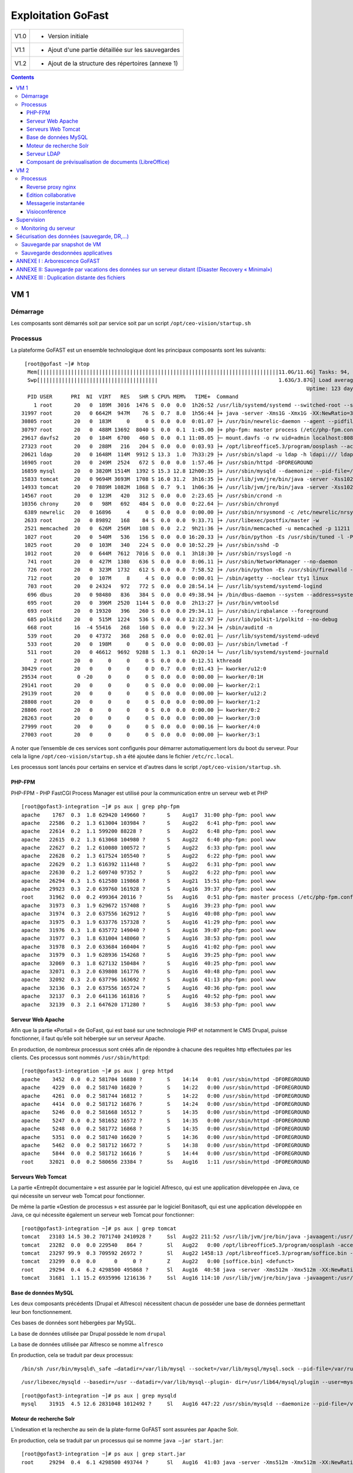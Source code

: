 Exploitation GoFast
*******************


+--------+------------------------------------------------------+
| V1.0   | - Version initiale                                   |
+--------+------------------------------------------------------+
| V1.1   | - Ajout d'une partie détaillée sur les sauvegardes   |
+--------+------------------------------------------------------+
| V1.2   | - Ajout de la structure des répertoires (annexe 1)   |
+--------+------------------------------------------------------+


.. contents::

VM 1
====

Démarrage
---------

Les composants sont démarrés soit par service soit par un script ``/opt/ceo-vision/startup.sh``


Processus
---------

La plateforme GoFAST est un ensemble technologique dont les principaux
composants sont les suivants: ::

   [root@gofast ~]# htop
    Mem[|||||||||||||||||||||||||||||||||||||||||||||||||||||||||||||||||||||||||||||11.0G/11.6G] Tasks: 94, 386 thr, 100 kthr; 1 running
    Swp[||||||||||||||||||||||||||||||||||||||                                       1.63G/3.87G] Load average: 1.29 0.94 0.55
                                                                                              Uptime: 123 days(!), 01:52:21
    PID USER      PRI  NI  VIRT   RES   SHR S CPU% MEM%   TIME+  Command
      1 root       20   0  189M  3016  1476 S  0.0  0.0  1h26:52 /usr/lib/systemd/systemd --switched-root --system --deserialize 21
  31997 root       20   0 6642M  947M    76 S  0.7  8.0  1h56:44 ├+ java -server -Xms1G -Xmx1G -XX:NewRatio=3 -XX:SurvivorRatio=4 -XX:TargetSurvivorRatio=90 -XX:MaxTenuringThreshold=8 -XX:+Us
  30805 root       20   0  183M     0     0 S  0.0  0.0  0:01.07 ├+ /usr/bin/newrelic-daemon --agent --pidfile /var/run/newrelic-daemon.pid --logfile /var/log/newrelic/newrelic-daemon.log --p
  30797 root       20   0  488M 13692  8040 S  0.0  0.1  1:45.00 ├+ php-fpm: master process (/etc/php-fpm.conf)
  29617 davfs2     20   0  184M  6700   460 S  0.0  0.1 11:08.05 ├─ mount.davfs -o rw uid=admin localhost:8080/alfresco/webdav /mnt/alfresco_webdav/
  27323 root       20   0  288M   216   204 S  0.0  0.0  0:03.93 ├+ /opt/libreoffice5.3/program/oosplash --accept=socket,host=127.0.0.1,port=8100;urp;StarOffice.ServiceManager -env:UserInstal
  20621 ldap       20   0 1648M  114M  9912 S 13.3  1.0  7h33:29 ├+ /usr/sbin/slapd -u ldap -h ldapi:/// ldaps:/// ldap:///
  16905 root       20   0  249M  2524   672 S  0.0  0.0  1:57.46 ├+ /usr/sbin/httpd -DFOREGROUND
  16859 mysql      20   0 3820M 1514M  1392 S 15.3 12.8 12h00:35 ├+ /usr/sbin/mysqld --daemonize --pid-file=/var/run/mysqld/mysqld.pid
  15833 tomcat     20   0 9694M 3693M  1708 S 16.0 31.2  3h16:35 ├+ /usr/lib/jvm/jre/bin/java -server -Xss1024K -Xms2G -Xmx4G -XX:MaxPermSize=512M -XX:NewSize=1G -XX:-DisableExplicitGC -XX:+U
  14933 tomcat     20   0 7889M 1082M  1868 S  0.7  9.1  1h06:36 ├+ /usr/lib/jvm/jre/bin/java -server -Xss1024K -Xms1G -Xmx3G -XX:MaxPermSize=512M -XX:NewSize=512m -XX:+UseConcMarkSweepGC -XX
  14567 root       20   0  123M   420   312 S  0.0  0.0  2:23.65 ├+ /usr/sbin/crond -n
  10356 chrony     20   0   98M   692   484 S  0.0  0.0  0:22.64 ├─ /usr/sbin/chronyd
   6389 newrelic   20   0 16896     4     0 S  0.0  0.0  0:00.00 ├+ /usr/sbin/nrsysmond -c /etc/newrelic/nrsysmond.cfg -p /var/run/newrelic/nrsysmond.pid
   2633 root       20   0 89892   168    84 S  0.0  0.0  9:33.71 ├+ /usr/libexec/postfix/master -w
   2521 memcached  20   0  626M  256M   108 S  0.0  2.2  9h21:36 ├+ /usr/bin/memcached -u memcached -p 11211 -m 512 -c 1024
   1027 root       20   0  540M   536   156 S  0.0  0.0 16:20.33 ├+ /usr/bin/python -Es /usr/sbin/tuned -l -P
   1025 root       20   0  103M   340   224 S  0.0  0.0 10:52.29 ├+ /usr/sbin/sshd -D
   1012 root       20   0  644M  7612  7016 S  0.0  0.1  3h18:30 ├+ /usr/sbin/rsyslogd -n
    741 root       20   0  427M  1380   636 S  0.0  0.0  8:06.11 ├+ /usr/sbin/NetworkManager --no-daemon
    726 root       20   0  323M  1732   612 S  0.0  0.0  7:58.52 ├+ /usr/bin/python -Es /usr/sbin/firewalld --nofork --nopid
    712 root       20   0  107M     8     4 S  0.0  0.0  0:00.01 ├─ /sbin/agetty --noclear tty1 linux
    703 root       20   0 24324   972   772 S  0.0  0.0 28:54.14 ├─ /usr/lib/systemd/systemd-logind
    696 dbus       20   0 98480   836   384 S  0.0  0.0 49:38.94 ├+ /bin/dbus-daemon --system --address=systemd: --nofork --nopidfile --systemd-activation
    695 root       20   0  396M  2520  1144 S  0.0  0.0  2h13:27 ├+ /usr/bin/vmtoolsd
    693 root       20   0 19320   396   260 S  0.0  0.0 29:34.11 ├─ /usr/sbin/irqbalance --foreground
    685 polkitd    20   0  515M  1224   536 S  0.0  0.0 12:32.97 ├+ /usr/lib/polkit-1/polkitd --no-debug
    668 root       16  -4 55416   268   160 S  0.0  0.0  9:22.34 ├+ /sbin/auditd -n
    539 root       20   0 47372   368   268 S  0.0  0.0  0:02.01 ├─ /usr/lib/systemd/systemd-udevd
    533 root       20   0  198M     0     0 S  0.0  0.0  0:00.03 ├─ /usr/sbin/lvmetad -f
    511 root       20   0 46612  9692  9288 S  1.3  0.1  6h20:14 └─ /usr/lib/systemd/systemd-journald
      2 root       20   0     0     0     0 S  0.0  0.0  0:12.51 kthreadd
  30429 root       20   0     0     0     0 D  0.7  0.0  0:01.43 ├─ kworker/u12:0
  29534 root        0 -20     0     0     0 S  0.0  0.0  0:00.00 ├─ kworker/0:1H
  29141 root       20   0     0     0     0 S  0.0  0.0  0:00.00 ├─ kworker/2:1
  29139 root       20   0     0     0     0 S  0.0  0.0  0:00.00 ├─ kworker/u12:2
  28808 root       20   0     0     0     0 S  0.0  0.0  0:00.00 ├─ kworker/1:2
  28806 root       20   0     0     0     0 S  0.0  0.0  0:00.00 ├─ kworker/0:2
  28263 root       20   0     0     0     0 S  0.0  0.0  0:00.00 ├─ kworker/3:0
  27999 root       20   0     0     0     0 S  0.0  0.0  0:00.16 ├─ kworker/4:0
  27003 root       20   0     0     0     0 S  0.0  0.0  0:00.00 ├─ kworker/3:1


A noter que l’ensemble de ces services sont configurés pour démarrer
automatiquement lors du boot du serveur. Pour cela la ligne ``/opt/ceo-vision/startup.sh``
a été ajoutée dans le fichier ``/etc/rc.local``.

Les processus sont lancés pour certains en service et d'autres dans le script ``/opt/ceo-vision/startup.sh``.

PHP-FPM
^^^^^^^
PHP-FPM - PHP FastCGI Process Manager est utilisé pour la communication entre un serveur web et PHP ::

   [root@gofast3-integration ~]# ps aux | grep php-fpm
   apache    1767  0.3  1.8 629420 149660 ?       S    Aug17  31:00 php-fpm: pool www
   apache   22586  0.2  1.3 613004 103984 ?       S    Aug22   6:41 php-fpm: pool www
   apache   22614  0.2  1.1 599200 88228 ?        S    Aug22   6:48 php-fpm: pool www
   apache   22615  0.2  1.3 613068 104980 ?       S    Aug22   6:40 php-fpm: pool www
   apache   22627  0.2  1.2 610080 100572 ?       S    Aug22   6:33 php-fpm: pool www
   apache   22628  0.2  1.3 617524 105540 ?       S    Aug22   6:22 php-fpm: pool www
   apache   22629  0.2  1.3 616392 111448 ?       S    Aug22   6:31 php-fpm: pool www
   apache   22630  0.2  1.2 609740 97352 ?        S    Aug22   6:22 php-fpm: pool www
   apache   26294  0.3  1.5 612580 119868 ?       S    Aug21  15:51 php-fpm: pool www
   apache   29923  0.3  2.0 639760 161928 ?       S    Aug16  39:37 php-fpm: pool www
   root     31962  0.0  0.2 499364 20116 ?        Ss   Aug16   0:51 php-fpm: master process (/etc/php-fpm.conf)
   apache   31973  0.3  1.9 629672 157408 ?       S    Aug16  39:23 php-fpm: pool www
   apache   31974  0.3  2.0 637556 162912 ?       S    Aug16  40:08 php-fpm: pool www
   apache   31975  0.3  1.9 633776 157328 ?       S    Aug16  41:29 php-fpm: pool www
   apache   31976  0.3  1.8 635772 149040 ?       S    Aug16  39:07 php-fpm: pool www
   apache   31977  0.3  1.8 631004 148060 ?       S    Aug16  38:53 php-fpm: pool www
   apache   31978  0.3  2.0 633684 160404 ?       S    Aug16  41:02 php-fpm: pool www
   apache   31979  0.3  1.9 628936 154268 ?       S    Aug16  39:25 php-fpm: pool www
   apache   32069  0.3  1.8 627132 150484 ?       S    Aug16  40:25 php-fpm: pool www
   apache   32071  0.3  2.0 639808 161776 ?       S    Aug16  40:48 php-fpm: pool www
   apache   32092  0.3  2.0 637796 163692 ?       S    Aug16  41:13 php-fpm: pool www
   apache   32136  0.3  2.0 637556 165724 ?       S    Aug16  40:36 php-fpm: pool www
   apache   32137  0.3  2.0 641136 161816 ?       S    Aug16  40:52 php-fpm: pool www
   apache   32139  0.3  2.1 647620 171280 ?       S    Aug16  38:53 php-fpm: pool www



Serveur Web Apache
^^^^^^^^^^^^^^^^^^

Afin que la partie «Portail » de GoFast, qui est basé sur une technologie
PHP et notamment le CMS Drupal, puisse fonctionner, il faut qu’elle soit
hébergée sur un serveur Apache.

En production, de nombreux processus sont créés afin de répondre à
chacune des requêtes http effectuées par les clients. Ces processus sont
nommés ``/usr/sbin/httpd``::

   [root@gofast3-integration ~]# ps aux | grep httpd
   apache    3452  0.0  0.2 581704 16880 ?        S    14:14   0:01 /usr/sbin/httpd -DFOREGROUND
   apache    4229  0.0  0.2 581740 16820 ?        S    14:22   0:00 /usr/sbin/httpd -DFOREGROUND
   apache    4261  0.0  0.2 581744 16812 ?        S    14:22   0:00 /usr/sbin/httpd -DFOREGROUND
   apache    4414  0.0  0.2 581712 16876 ?        S    14:24   0:00 /usr/sbin/httpd -DFOREGROUND
   apache    5246  0.0  0.2 581668 16512 ?        S    14:35   0:00 /usr/sbin/httpd -DFOREGROUND
   apache    5247  0.0  0.2 581652 16572 ?        S    14:35   0:00 /usr/sbin/httpd -DFOREGROUND
   apache    5248  0.0  0.2 581772 16868 ?        S    14:35   0:00 /usr/sbin/httpd -DFOREGROUND
   apache    5351  0.0  0.2 581740 16620 ?        S    14:36   0:00 /usr/sbin/httpd -DFOREGROUND
   apache    5462  0.0  0.2 581712 16672 ?        S    14:38   0:00 /usr/sbin/httpd -DFOREGROUND
   apache    5844  0.0  0.2 581712 16616 ?        S    14:44   0:00 /usr/sbin/httpd -DFOREGROUND
   root     32021  0.0  0.2 580656 23384 ?        Ss   Aug16   1:11 /usr/sbin/httpd -DFOREGROUND



Serveurs Web Tomcat
^^^^^^^^^^^^^^^^^^

La partie «Entrepôt documentaire » est assurée par le logiciel Alfresco,
qui est une application développée en Java, ce qui nécessite un serveur
web Tomcat pour fonctionner.

De même la partie «Gestion de processus » est assurée par le logiciel
Bonitasoft, qui est une application développée en Java, ce qui nécessite
également un serveur web Tomcat pour fonctionner::

   [root@gofast3-integration ~]# ps aux | grep tomcat
   tomcat   23103 14.5 30.2 7071740 2410928 ?     Ssl  Aug22 211:52 /usr/lib/jvm/jre/bin/java -javaagent:/usr/share/tomcat/newrelic/newrelic.jar -server -Xss1024K -Xms1G -Xmx3G -XX:MaxPermSize=512M -XX:NewSize=1G -XX:-DisableExplicitGC -XX:+UseConcMarkSweepGC -XX:+CMSIncrementalMode -XX:CMSInitiatingOccupancyFraction=80 -XX:ParallelGCThreads=4 -XX:+UseParNewGC -Djavax.net.ssl.keyStore=/etc/pki/keystore -Djavax.net.ssl.keyStorePassword=a4030ma -classpath /usr/share/tomcat/bin/bootstrap.jar:/usr/share/tomcat/bin/tomcat-juli.jar:/usr/share/java/commons-daemon.jar -Dcatalina.base=/var/lib/tomcats/alfresco -Dcatalina.home=/usr/share/tomcat -Djava.endorsed.dirs= -Djava.io.tmpdir=/var/cache/tomcat/temp -Djava.util.logging.config.file=/var/lib/tomcats/alfresco/conf/logging.properties -Djava.util.logging.manager=org.apache.juli.ClassLoaderLogManager org.apache.catalina.startup.Bootstrap start
   tomcat   23282  0.0  0.0 229540   864 ?        Sl   Aug22   0:00 /opt/libreoffice5.3/program/oosplash -accept=socket,host=127.0.0.1,port=8100;urp;StarOffice.ServiceManager -env:UserInstallation=file:///var/alfresco/alf_data/oouser -headless -nocrashreport -nofirststartwizard -nologo -norestore
   tomcat   23297 99.9  0.3 709592 26972 ?        Sl   Aug22 1458:13 /opt/libreoffice5.3/program/soffice.bin -env:UserInstallation=file:///var/alfresco/alf_data/oouser -accept=socket,host=127.0.0.1,port=8100;urp;StarOffice.ServiceManager -headless -nocrashreport -nofirststartwizard -nologo -norestore
   tomcat   23299  0.0  0.0      0     0 ?        Z    Aug22   0:00 [soffice.bin] <defunct>
   root     29294  0.4  6.2 4298500 495868 ?      Sl   Aug16  40:58 java -server -Xms512m -Xmx512m -XX:NewRatio=3 -XX:SurvivorRatio=4 -XX:TargetSurvivorRatio=90 -XX:MaxTenuringThreshold=8 -XX:+UseConcMarkSweepGC -XX:+UseParNewGC -XX:ConcGCThreads=4 -XX:ParallelGCThreads=4 -XX:+CMSScavengeBeforeRemark -XX:PretenureSizeThreshold=64m -XX:+UseCMSInitiatingOccupancyOnly -XX:CMSInitiatingOccupancyFraction=50 -XX:CMSMaxAbortablePrecleanTime=6000 -XX:+CMSParallelRemarkEnabled -XX:+ParallelRefProcEnabled -verbose:gc -XX:+PrintHeapAtGC -XX:+PrintGCDetails -XX:+PrintGCDateStamps -XX:+PrintGCTimeStamps -XX:+PrintTenuringDistribution -XX:+PrintGCApplicationStoppedTime -Xloggc:/opt/solr/server/logs/solr_gc.log -Djetty.port=8983 -DSTOP.PORT=7983 -DSTOP.KEY=solrrocks -Duser.timezone=UTC -Djetty.home=/opt/solr/server -Dsolr.solr.home=/opt/solr/server/solr -Dsolr.install.dir=/opt/solr -Xss256k -javaagent:/usr/share/tomcat/newrelic/newrelic.jar -jar start.jar -XX:OnOutOfMemoryError=/opt/solr/bin/oom_solr.sh 8983 /opt/solr/server/logs --module=http
   tomcat   31681  1.1 15.2 6935996 1216136 ?     Ssl  Aug16 114:10 /usr/lib/jvm/jre/bin/java -javaagent:/usr/share/tomcat/newrelic/newrelic.jar -server -Xss1024K -Xms1G -Xmx3G -XX:MaxPermSize=512M -XX:NewSize=512m -XX:+UseConcMarkSweepGC -XX:+CMSIncrementalMode -XX:CMSInitiatingOccupancyFraction=80 -Dbonita.home=/var/bonita -Dsysprop.bonita.db.vendor=mysql -Dbtm.root=/var/lib/tomcats/bonita/ -Dbitronix.tm.configuration=/var/lib/tomcats/bonita/conf/bitronix-config.properties -classpath /usr/share/tomcat/bin/bootstrap.jar:/usr/share/tomcat/bin/tomcat-juli.jar:/usr/share/java/commons-daemon.jar -Dcatalina.base=/var/lib/tomcats/bonita -Dcatalina.home=/usr/share/tomcat -Djava.endorsed.dirs= -Djava.io.tmpdir=/var/cache/tomcat/temp -Djava.util.logging.config.file=/var/lib/tomcats/bonita/conf/logging.properties -Djava.util.logging.manager=org.apache.juli.ClassLoaderLogManager org.apache.catalina.startup.Bootstrap start


Base de données MySQL
^^^^^^^^^^^^^^^^^^^^^

Les deux composants précédents (Drupal et Alfresco) nécessitent chacun de
posséder une base de données permettant leur bon fonctionnement.

Ces bases de données sont hébergées par MySQL.

La base de données utilisée par Drupal possède le nom ``drupal``

La base de données utilisée par Alfresco se nomme ``alfresco``

En production, cela se traduit par deux processus: ::


/bin/sh /usr/bin/mysqld\_safe –datadir=/var/lib/mysql --socket=/var/lib/mysql/mysql.sock --pid-file=/var/run/mysqld/mysqld.pid --basedir=/usr --user=mysql 

::

   /usr/libexec/mysqld --basedir=/usr --datadir=/var/lib/mysql--plugin- dir=/usr/lib64/mysql/plugin --user=mysql --log-error=/va/log/mysqld.log pid-file=/var/run/mysqld/mysqld.pid --socket=/var/lib/mysql/mysql.sock 

::

   [root@gofast3-integration ~]# ps aux | grep mysqld
   mysql    31915  4.5 12.6 2831048 1012492 ?     Sl   Aug16 447:22 /usr/sbin/mysqld --daemonize --pid-file=/var/run/mysqld/mysqld.pid

Moteur de recherche Solr
^^^^^^^^^^^^^^^^^^^^^^^^

L’indexation et la recherche au sein de la plate-forme GoFAST sont
assurées par Apache Solr.

En production, cela se traduit par un processus qui se nomme ``java –jar
start.jar``::

   [root@gofast3-integration ~]# ps aux | grep start.jar
   root     29294  0.4  6.1 4298500 493744 ?      Sl   Aug16  41:03 java -server -Xms512m -Xmx512m -XX:NewRatio=3 -XX:SurvivorRatio=4 -XX:TargetSurvivorRatio=90 -XX:MaxTenuringThreshold=8 -XX:+UseConcMarkSweepGC -XX:+UseParNewGC -XX:ConcGCThreads=4 -XX:ParallelGCThreads=4 -XX:+CMSScavengeBeforeRemark -XX:PretenureSizeThreshold=64m -XX:+UseCMSInitiatingOccupancyOnly -XX:CMSInitiatingOccupancyFraction=50 -XX:CMSMaxAbortablePrecleanTime=6000 -XX:+CMSParallelRemarkEnabled -XX:+ParallelRefProcEnabled -verbose:gc -XX:+PrintHeapAtGC -XX:+PrintGCDetails -XX:+PrintGCDateStamps -XX:+PrintGCTimeStamps -XX:+PrintTenuringDistribution -XX:+PrintGCApplicationStoppedTime -Xloggc:/opt/solr/server/logs/solr_gc.log -Djetty.port=8983 -DSTOP.PORT=7983 -DSTOP.KEY=solrrocks -Duser.timezone=UTC -Djetty.home=/opt/solr/server -Dsolr.solr.home=/opt/solr/server/solr -Dsolr.install.dir=/opt/solr -Xss256k -javaagent:/usr/share/tomcat/newrelic/newrelic.jar -jar start.jar -XX:OnOutOfMemoryError=/opt/solr/bin/oom_solr.sh 8983 /opt/solr/server/logs --module=http


Serveur LDAP
^^^^^^^^^^^^^^^^^^

Les différents Utilisateurs et Espaces collaboratifs de la plate-forme
GoFAST sont stockés au sein d’un annuaire LDAP, utilisé par
les différents composants de la plate-forme.

En production, cela se traduit par un processus ``/usr/sbin/slapd``::

   [root@gofast3-integration ~]# ps aux | grep slapd
   ldap     30084  0.2  1.1 1235156 95212 ?       Ssl  Aug07  50:37 /usr/sbin/slapd -u ldap -h ldapi:/// ldaps:/// ldap:///



Composant de prévisualisation de documents (LibreOffice)
^^^^^^^^^^^^^^^^^^^^^^^^^^^^^^^^^^^^^^^^^^^^^^^^^^^^^^^^

Tous les documents (compatibles) stockés dans la plate-forme GoFAST
possèdent une prévisualisation au format PDF.

Cette transformation est assurée par le logiciel LibreOffice.

En production cela se traduit par un processus nommé
``/opt/libreoffice4.1/program/soffice.bin``::

   [root@gofast3-integration ~]# ps aux | grep libreoffice
   root     23081  0.0  0.0 295076   856 ?        Sl   Aug22   0:00 /opt/libreoffice5.3/program/oosplash --accept=socket,host=127.0.0.1,port=8100;urp;StarOffice.ServiceManager -env:UserInstallation=file:///var/alfresco/alf_data/oouser --headless --nocrashreport --nofirststartwizard --nologo --norestore
   root     23102  2.7  2.0 1598084 162032 ?      Sl   Aug22  42:07 /opt/libreoffice5.3/program/soffice.bin -env:UserInstallation=file:///var/alfresco/alf_data/oouser --accept=socket,host=127.0.0.1,port=8100;urp;StarOffice.ServiceManager --headless --nocrashreport --nofirststartwizard --nologo --norestore
   tomcat   23282  0.0  0.0 229540   864 ?        Sl   Aug22   0:00 /opt/libreoffice5.3/program/oosplash -accept=socket,host=127.0.0.1,port=8100;urp;StarOffice.ServiceManager -env:UserInstallation=file:///var/alfresco/alf_data/oouser -headless -nocrashreport -nofirststartwizard -nologo -norestore
   tomcat   23297 99.9  0.3 709592 26972 ?        Sl   Aug22 1508:19 /opt/libreoffice5.3/program/soffice.bin -env:UserInstallation=file:///var/alfresco/alf_data/oouser -accept=socket,host=127.0.0.1,port=8100;urp;StarOffice.ServiceManager -headless -nocrashreport -nofirststartwizard -nologo -norestore


VM 2
====


Processus
---------

L'ensemble de tous les processus qui tournent sur la GoFAST-Comm est ci-dessous: ::

   [centos@gofast-comm-ceov-prod ~]$ ps aux | cat
   USER       PID %CPU %MEM    VSZ   RSS TTY      STAT START   TIME COMMAND
   root         1  0.0  0.0 123032  3572 ?        Ss   Aug16   0:17 /usr/lib/systemd/systemd --switched-root --system --deserialize 21
   root       337  0.0  0.3  61804 25936 ?        Ss   Aug16   0:19 /usr/lib/systemd/systemd-journald
   postfix    353  0.0  0.0  89260  3948 ?        S    14:58   0:00 cleanup -z -t unix -u
   postfix    357  0.0  0.0  89216  4512 ?        S    14:58   0:00 local -t unix
   root       366  0.0  0.0  43132  1832 ?        Ss   Aug16   0:00 /usr/lib/systemd/systemd-udevd
   root       373  0.0  0.0 114560  1752 ?        S<sl Aug16   0:08 /sbin/auditd -n
   root       406  0.0  0.0  24200  1696 ?        Ss   Aug16   0:05 /usr/lib/systemd/systemd-logind
   dbus       407  0.0  0.0  24536  1808 ?        Ss   Aug16   0:09 /bin/dbus-daemon --system --address=systemd: --nofork --nopidfile --systemd-activation
   postfix    408  0.0  0.0  89116  3912 ?        S    14:59   0:00 trivial-rewrite -n rewrite -t unix -u
   root       432  0.0  0.3 327140 26688 ?        Ssl  Aug16   0:16 /usr/bin/python -Es /usr/sbin/firewalld --nofork --nopid
   root       433  0.0  0.1 332300 12884 ?        Ssl  Aug16   0:06 /usr/sbin/rsyslogd -n
   root       435  0.0  0.0  19180  1204 ?        Ss   Aug16   0:24 /usr/sbin/irqbalance --foreground
   root       446  0.0  0.0 110036   840 tty1     Ss+  Aug16   0:00 /sbin/agetty --noclear tty1 linux
   root       488  0.0  0.1 433520 10392 ?        Ssl  Aug16   0:03 /usr/sbin/NetworkManager --no-daemon
   polkitd    586  0.0  0.2 528256 13836 ?        Ssl  Aug16   0:03 /usr/lib/polkit-1/polkitd --no-debug
   root       640  0.0  0.2 110592 15820 ?        S    Aug16   0:00 /sbin/dhclient -d -q -sf /usr/libexec/nm-dhcp-helper -pf /var/run/dhclient-eth0.pid -lf /var/lib/NetworkManager/dhclient-5fb06bd0-0bb0-7ffb-45f1-d6edd65f3e03-eth0.lease -cf /var/lib/NetworkManager/dhclient-eth0.conf eth0
   root       855  0.0  0.0  80424  3568 ?        Ss   Aug16   0:07 /usr/sbin/sshd -D
   root       857  0.0  0.2 553212 18348 ?        Ssl  Aug16   1:45 /usr/bin/python -Es /usr/sbin/tuned -l -P
   postgres  1407  0.0  0.1 232292  9344 ?        S    Aug16   0:19 /usr/bin/postgres -D /var/lib/pgsql/data -p 5432
   centos    1649  0.0  0.0 151040  1820 pts/0    R+   15:23   0:00 ps aux
   centos    1650  0.0  0.0 107916   360 pts/0    S+   15:23   0:00 cat
   root      2037  0.0  0.0  89008  2140 ?        Ss   Aug16   0:03 /usr/libexec/postfix/master -w
   postfix   2039  0.0  0.0  89288  4116 ?        S    Aug16   0:01 qmgr -l -t unix -u
   postgres  2065  0.0  0.0 192036  1556 ?        Ss   Aug16   0:00 postgres: logger process
   postgres  2075  0.0  0.0 232392  2584 ?        Ss   Aug16   0:00 postgres: checkpointer process
   postgres  2076  0.0  0.0 232292  1956 ?        Ss   Aug16   0:06 postgres: writer process
   postgres  2077  0.0  0.0 232292  1688 ?        Ss   Aug16   0:06 postgres: wal writer process
   postgres  2078  0.0  0.0 233108  2920 ?        Ss   Aug16   0:15 postgres: autovacuum launcher process
   postgres  2079  0.0  0.0 192168  1724 ?        Ss   Aug16   0:18 postgres: stats collector process
   redis     5425  0.0  0.0 142900  5956 ?        Ssl  Aug17   9:55 /usr/bin/redis-server 127.0.0.1:6379
   rabbitmq  5445  0.1  0.7 1129872 48388 ?       Ssl  Aug17  18:42 /usr/lib64/erlang/erts-5.10.4/bin/beam.smp -W w -K true -A30 -P 1048576 -- -root /usr/lib64/erlang -progname erl -- -home /var/lib/rabbitmq -- -pa /usr/lib/rabbitmq/lib/rabbitmq_server-3.3.5/sbin/../ebin -noshell -noinput -s rabbit boot -sname rabbit@gofast-comm-ceov-prod -boot start_sasl -config /etc/rabbitmq/rabbitmq -kernel inet_default_connect_options [{nodelay,true}] -sasl errlog_type error -sasl sasl_error_logger false -rabbit error_logger {file,"/var/log/rabbitmq/rabbit@gofast-comm-ceov-prod.log"} -rabbit sasl_error_logger {file,"/var/log/rabbitmq/rabbit@gofast-comm-ceov-prod-sasl.log"} -rabbit enabled_plugins_file "/etc/rabbitmq/enabled_plugins" -rabbit plugins_dir "/usr/lib/rabbitmq/lib/rabbitmq_server-3.3.5/sbin/../plugins" -rabbit plugins_expand_dir "/var/lib/rabbitmq/mnesia/rabbit@gofast-comm-ceov-prod-plugins-expand" -os_mon start_cpu_sup false -os_mon start_disksup false -os_mon start_memsup false -mnesia dir "/var/lib/rabbitmq/mnesia/rabbit@gofast-comm-ceov-prod" -kernel inet_dist_listen_min 25672 -kernel inet_dist_listen_max 25672
   rabbitmq  5460  0.0  0.0  33052   780 ?        S    Aug17   0:06 /usr/lib64/erlang/erts-5.10.4/bin/epmd -daemon
   rabbitmq  5525  0.0  0.0  33016   724 ?        Ss   Aug17   0:00 inet_gethost 4
   rabbitmq  5526  0.0  0.0  35140   884 ?        S    Aug17   0:00 inet_gethost 4
   root      5547  0.0  0.1 220832 12040 ?        Ss   Aug17   3:12 /usr/bin/python /usr/bin/supervisord -c /etc/supervisord.conf
   ejabberd  5590  0.1  1.0 1062796 71112 ?       Sl   Aug17  11:46 /opt/ejabberd-16.12/bin/beam.smp -K true -P 250000 -- -root /opt/ejabberd-16.12 -progname /opt/ejabberd-16.12/bin/erl -- -home /home/ejabberd -- -sname ejabberd@localhost -noshell -noinput -noshell -noinput -mnesia dir "/opt/ejabberd-16.12/database/ejabberd@localhost" -ejabberd log_rate_limit 100 log_rotate_size 10485760 log_rotate_count 1 log_rotate_date "" -s ejabberd -smp enable start
   root      5594  0.1  2.7 5885804 187380 ?      Sl   Aug17  14:57 java -Xmx3072m -XX:+HeapDumpOnOutOfMemoryError -XX:HeapDumpPath=/tmp -Djava.library.path=/usr/share/jitsi-videobridge/lib/native/linux-64 -cp /usr/share/jitsi-videobridge/jitsi-videobridge.jar:/usr/share/jitsi-videobridge/lib/agafua-syslog-0.4.jar:/usr/share/jitsi-videobridge/lib/async-http-client-1.9.31.jar:/usr/share/jitsi-videobridge/lib/bccontrib-1.0.jar:/usr/share/jitsi-videobridge/lib/bcpkix-jdk15on-1.54.jar:/usr/share/jitsi-videobridge/lib/bcprov-jdk15on-1.54.jar:/usr/share/jitsi-videobridge/lib/callstats-java-sdk-4.1.1.jar:/usr/share/jitsi-videobridge/lib/commons-codec-1.6.jar:/usr/share/jitsi-videobridge/lib/commons-lang-2.4.jar:/usr/share/jitsi-videobridge/lib/commons-lang3-3.1.jar:/usr/share/jitsi-videobridge/lib/commons-logging-1.2.jar:/usr/share/jitsi-videobridge/lib/concurrentlinkedhashmap-lru-1.0_jdk5.jar:/usr/share/jitsi-videobridge/lib/core-2.0.0.jar:/usr/share/jitsi-videobridge/lib/dnsjava-2.1.7.jar:/usr/share/jitsi-videobridge/lib/dom4j-1.6.1.jar:/usr/share/jitsi-videobridge/lib/fmj-1.0-20161207.221530-23.jar:/usr/share/jitsi-videobridge/lib/gson-2.3.1.jar:/usr/share/jitsi-videobridge/lib/guava-15.0.jar:/usr/share/jitsi-videobridge/lib/httpasyncclient-4.1.jar:/usr/share/jitsi-videobridge/lib/httpclient-4.4.jar:/usr/share/jitsi-videobridge/lib/httpcore-4.4.jar:/usr/share/jitsi-videobridge/lib/httpcore-nio-4.4.1.jar:/usr/share/jitsi-videobridge/lib/ice4j-2.0-20161221.230043-4.jar:/usr/share/jitsi-videobridge/lib/jain-sip-ri-ossonly-1.2.98c7f8c-jitsi-oss1.jar:/usr/share/jitsi-videobridge/lib/java-sdp-nist-bridge-1.1.jar:/usr/share/jitsi-videobridge/lib/javax.servlet-api-3.1.0.jar:/usr/share/jitsi-videobridge/lib/jcip-annotations-1.0.jar:/usr/share/jitsi-videobridge/lib/jetty-client-9.2.10.v20150310.jar:/usr/share/jitsi-videobridge/lib/jetty-http-9.2.10.v20150310.jar:/usr/share/jitsi-videobridge/lib/jetty-io-9.2.10.v20150310.jar:/usr/share/jitsi-videobridge/lib/jetty-proxy-9.2.10.v20150310.jar:/usr/share/jitsi-videobridge/lib/jetty-rewrite-9.2.10.v20150310.jar:/usr/share/jitsi-videobridge/lib/jetty-security-9.2.10.v20150310.jar:/usr/share/jitsi-videobridge/lib/jetty-server-9.2.10.v20150310.jar:/usr/share/jitsi-videobridge/lib/jetty-servlet-9.2.10.v20150310.jar:/usr/share/jitsi-videobridge/lib/jetty-util-9.2.10.v20150310.jar:/usr/share/jitsi-videobridge/lib/jetty-webapp-7.0.1.v20091125.jar:/usr/share/jitsi-videobridge/lib/jetty-xml-7.0.1.v20091125.jar:/usr/share/jitsi-videobridge/lib/jicoco-1.0-20161122.205032-37.jar:/usr/share/jitsi-videobridge/lib/jitsi-android-osgi-1.0-20150723.002702-1.jar:/usr/share/jitsi-videobridge/lib/jitsi-configuration-2.9-20150723.181638-1.jar:/usr/share/jitsi-videobridge/lib/jitsi-dnsservice-2.9-20150723.181644-1.jar:/usr/share/jitsi-videobridge/lib/jitsi-fileaccess-2.9-20150723.181644-1.jar:/usr/share/jitsi-videobridge/lib/jitsi-lgpl-dependencies-1.0-20150723.002855-1.jar:/usr/share/jitsi-videobridge/lib/jitsi-netaddr-2.9-20150723.181645-1.jar:/usr/share/jitsi-videobridge/lib/jitsi-packetlogging-2.9-20160331.174040-3.jar:/usr/share/jitsi-videobridge/lib/jitsi-protocol-2.9-20151211.202410-3.jar:/usr/share/jitsi-videobridge/lib/jitsi-protocol-jabber-2.9-20160505.143533-15.jar:/usr/share/jitsi-videobridge/lib/jitsi-protocol-media-2.9-20150723.181646-1.jar:/usr/share/jitsi-videobridge/lib/jitsi-resourcemanager-2.9-20150723.181652-1.jar:/usr/share/jitsi-videobridge/lib/jitsi-ui-service-2.9-20150723.181654-1.jar:/usr/share/jitsi-videobridge/lib/jitsi-util-2.9-20160203.194039-2.jar:/usr/share/jitsi-videobridge/lib/jna-4.1.0.jar:/usr/share/jitsi-videobridge/lib/jnsapi-0.0.3-jitsi-1-20151013.145326-2.jar:/usr/share/jitsi-videobridge/lib/jose4j-0.5.1.jar:/usr/share/jitsi-videobridge/lib/json-simple-1.1.1.jar:/usr/share/jitsi-videobridge/lib/jul-to-slf4j-1.7.7.jar:/usr/share/jitsi-videobridge/lib/jzlib-1.1.3.jar:/usr/share/jitsi-videobridge/lib/libidn-1.15.jar:/usr/share/jitsi-videobridge/lib/libjitsi-1.0-20170104.194736-218.jar:/usr/share/jitsi-videobridge/lib/log4j-1.2.15.jar:/usr/share/jitsi-videobridge/lib/log4j-api-2.3.jar:/usr/share/jitsi-videobridge/lib/log4j-core-2.3.jar:/usr/share/jitsi-videobridge/lib/netty-3.10.4.Final.jar:/usr/share/jitsi-videobridge/lib/orange-extensions-1.3.0.jar:/usr/share/jitsi-videobridge/lib/org.apache.felix.framework-4.4.0.jar:/usr/share/jitsi-videobridge/lib/org.apache.felix.main-4.4.0.jar:/usr/share/jitsi-videobridge/lib/org.osgi.core-4.3.1.jar:/usr/share/jitsi-videobridge/lib/osgi-over-slf4j-1.7.7.jar:/usr/share/jitsi-videobridge/lib/sdes4j-1.1.3.jar:/usr/share/jitsi-videobridge/lib/sdp-api-1.0.jar:/usr/share/jitsi-videobridge/lib/sigar-1.6.4.jar:/usr/share/jitsi-videobridge/lib/slf4j-api-1.7.7.jar:/usr/share/jitsi-videobridge/lib/slf4j-jdk14-1.7.7.jar:/usr/share/jitsi-videobridge/lib/slf4j-simple-1.6.1.jar:/usr/share/jitsi-videobridge/lib/smack-3.2.2-jitsi-1-20151215.185921-3.jar:/usr/share/jitsi-videobridge/lib/smackx-3.2.2-jitsi-1-20151215.185922-3.jar:/usr/share/jitsi-videobridge/lib/tinder-1.2.3.jar:/usr/share/jitsi-videobridge/lib/weupnp-0.1.4.jar:/usr/share/jitsi-videobridge/lib/xml-apis-1.0.b2.jar:/usr/share/jitsi-videobridge/lib/xmlpull-1.1.3.4a.jar:/usr/share/jitsi-videobridge/lib/xpp3-1.1.4c.jar:/usr/share/jitsi-videobridge/lib/zrtp4j-light-3.2.0-jitsi-1-20150723.002345-1.jar org.jitsi.videobridge.Main --domain=gofast-comm-dev.ceo-vision.com --secret=a4030ma --port=5275 --subdomain=videobridge --host=gofast-comm-dev.ceo-vision.com pis=xmpp,rest
   root      5598  0.1  1.8 5850836 128644 ?      Sl   Aug17  15:13 java -Xmx3072m -XX:+HeapDumpOnOutOfMemoryError -XX:HeapDumpPath=/tmp -Djava.library.path=/usr/share/jicofo/lib/native/linux-64 -cp /usr/share/jicofo/jicofo.jar:/usr/share/jicofo/lib/agafua-syslog-0.4.jar:/usr/share/jicofo/lib/bccontrib-1.0.jar:/usr/share/jicofo/lib/bcpkix-jdk15on-1.54.jar:/usr/share/jicofo/lib/bcprov-jdk15on-1.54.jar:/usr/share/jicofo/lib/commons-codec-1.6.jar:/usr/share/jicofo/lib/commons-lang-2.4.jar:/usr/share/jicofo/lib/commons-lang3-3.1.jar:/usr/share/jicofo/lib/commons-logging-1.2.jar:/usr/share/jicofo/lib/concurrentlinkedhashmap-lru-1.0_jdk5.jar:/usr/share/jicofo/lib/core-2.0.0.jar:/usr/share/jicofo/lib/dnsjava-2.1.7.jar:/usr/share/jicofo/lib/dom4j-1.6.1.jar:/usr/share/jicofo/lib/fmj-1.0-20160121.172939-10.jar:/usr/share/jicofo/lib/guava-15.0.jar:/usr/share/jicofo/lib/httpclient-4.4.jar:/usr/share/jicofo/lib/httpcore-4.4.jar:/usr/share/jicofo/lib/ice4j-1.1-20161005.095034-20.jar:/usr/share/jicofo/lib/jain-sip-ri-ossonly-1.2.98c7f8c-jitsi-oss1.jar:/usr/share/jicofo/lib/java-sdp-nist-bridge-1.1.jar:/usr/share/jicofo/lib/javax.servlet-3.0.0.v201112011016.jar:/usr/share/jicofo/lib/javax.servlet-api-3.1.0.jar:/usr/share/jicofo/lib/jcip-annotations-1.0.jar:/usr/share/jicofo/lib/jetty-ajp-8.1.16.v20140903.jar:/usr/share/jicofo/lib/jetty-client-9.2.10.v20150310.jar:/usr/share/jicofo/lib/jetty-continuation-8.1.16.v20140903.jar:/usr/share/jicofo/lib/jetty-http-8.1.16.v20140903.jar:/usr/share/jicofo/lib/jetty-io-8.1.16.v20140903.jar:/usr/share/jicofo/lib/jetty-proxy-9.2.10.v20150310.jar:/usr/share/jicofo/lib/jetty-security-8.1.16.v20140903.jar:/usr/share/jicofo/lib/jetty-server-8.1.16.v20140903.jar:/usr/share/jicofo/lib/jetty-servlet-8.1.16.v20140903.jar:/usr/share/jicofo/lib/jetty-util-8.1.16.v20140903.jar:/usr/share/jicofo/lib/jetty-webapp-7.0.1.v20091125.jar:/usr/share/jicofo/lib/jetty-xml-7.0.1.v20091125.jar:/usr/share/jicofo/lib/jicoco-1.0-20161122.205032-37.jar:/usr/share/jicofo/lib/jitsi-android-osgi-1.0-20150723.002702-1.jar:/usr/share/jicofo/lib/jitsi-configuration-2.9-20150723.181638-1.jar:/usr/share/jicofo/lib/jitsi-credentialsstorage-2.9-20150723.181643-1.jar:/usr/share/jicofo/lib/jitsi-dnsservice-2.9-20150723.181644-1.jar:/usr/share/jicofo/lib/jitsi-netaddr-2.9-20150723.181645-1.jar:/usr/share/jicofo/lib/jitsi-protocol-2.9-20160823.174711-4.jar:/usr/share/jicofo/lib/jitsi-protocol-jabber-2.9-20161005.180600-21.jar:/usr/share/jicofo/lib/jitsi-protocol-media-2.9-20150723.181646-1.jar:/usr/share/jicofo/lib/jitsi-ui-service-2.9-20150723.181654-1.jar:/usr/share/jicofo/lib/jitsi-util-2.9-20160203.194039-2.jar:/usr/share/jicofo/lib/jna-4.1.0.jar:/usr/share/jicofo/lib/jnsapi-0.0.3-jitsi-1-20151013.145326-2.jar:/usr/share/jicofo/lib/json-simple-1.1.1.jar:/usr/share/jicofo/lib/jzlib-1.1.3.jar:/usr/share/jicofo/lib/libidn-1.15.jar:/usr/share/jicofo/lib/libjitsi-1.0-20161020.193142-197.jar:/usr/share/jicofo/lib/log4j-1.2.14.jar:/usr/share/jicofo/lib/orange-extensions-1.3.0.jar:/usr/share/jicofo/lib/org.apache.felix.framework-4.4.0.jar:/usr/share/jicofo/lib/org.apache.felix.main-4.4.0.jar:/usr/share/jicofo/lib/org.osgi.core-4.3.1.jar:/usr/share/jicofo/lib/sdes4j-1.1.3.jar:/usr/share/jicofo/lib/sdp-api-1.0.jar:/usr/share/jicofo/lib/slf4j-api-1.7.7.jar:/usr/share/jicofo/lib/slf4j-jdk14-1.7.7.jar:/usr/share/jicofo/lib/smack-3.2.2-jitsi-1-20151215.185921-3.jar:/usr/share/jicofo/lib/smackx-3.2.2-jitsi-1-20151215.185922-3.jar:/usr/share/jicofo/lib/tinder-1.2.3.jar:/usr/share/jicofo/lib/weupnp-0.1.4.jar:/usr/share/jicofo/lib/xml-apis-1.0.b2.jar:/usr/share/jicofo/lib/xmlpull-1.1.3.4a.jar:/usr/share/jicofo/lib/xpp3-1.1.4c.jar:/usr/share/jicofo/lib/zrtp4j-light-3.2.0-jitsi-1-20150723.002345-1.jar org.jitsi.jicofo.Main --domain=gofast-comm-dev.ceo-vision.com --secret=a4030ma --user_domain=gofast-comm-dev.ceo-vision.com --user_name=admin --user_password=a4030ma --subdomain=focus --host=localhost --port=5348
   onlyoff+  5615  0.0  0.2 966584 19692 ?        Sl   Aug17   0:03 statsd
   onlyoff+  5616  0.0  0.3 935480 24248 ?        Sl   Aug17   0:09 node /var/www/onlyoffice/documentserver/server/SpellChecker/sources/server.js
   onlyoff+  5617  0.0  0.7 1281184 50248 ?       Sl   Aug17   0:40 node /var/www/onlyoffice/documentserver/server/DocService/sources/gc.js
   onlyoff+  5619  0.0  0.5 1055880 36272 ?       Sl   Aug17   0:22 node /var/www/onlyoffice/documentserver/server/DocService/sources/server.js
   onlyoff+  5624  0.0  0.5 1057192 39240 ?       Sl   Aug17   0:20 node /var/www/onlyoffice/documentserver/server/FileConverter/sources/convertermaster.js
   onlyoff+  5680  0.0 11.7 2014796 799768 ?      Sl   Aug17   0:27 /usr/bin/node /var/www/onlyoffice/documentserver/server/SpellChecker/sources/server.js
   onlyoff+  5761  0.0  0.7 1275996 50600 ?       Sl   Aug17   0:07 /usr/bin/node /var/www/onlyoffice/documentserver/server/FileConverter/sources/convertermaster.js
   onlyoff+  5771  0.0  0.8 1302016 60088 ?       Sl   Aug17   0:57 /usr/bin/node /var/www/onlyoffice/documentserver/server/DocService/sources/server.js
   ejabberd  5814  0.0  0.0  11536   456 ?        Ss   Aug17   0:00 inet_gethost 4
   ejabberd  5815  0.0  0.0  39376  1164 ?        S    Aug17   0:00 inet_gethost 4
   root     15780  0.0  0.0 140900  5044 ?        Ss   09:12   0:00 sshd: centos [priv]
   centos   15782  0.0  0.0 141028  2316 ?        R    09:12   0:00 sshd: centos@pts/0
   centos   15783  0.0  0.0 115516  2152 pts/0    Ss   09:12   0:00 -bash
   root     26134  0.0  0.0  57228  1288 ?        Ss   Aug23   0:00 nginx: master process /usr/sbin/nginx -c /etc/nginx/nginx.conf
   nginx    26135  0.0  0.0  58132  4324 ?        S    Aug23   0:14 nginx: worker process
   nginx    26136  0.0  0.0  58124  3852 ?        S    Aug23   0:22 nginx: worker process
   nginx    26137  0.0  0.0  57408  1844 ?        S    Aug23   0:00 nginx: cache manager process
   root     26218  0.0  0.0 124172  1584 ?        Ss   Aug23   0:00 /usr/sbin/crond -n
   postfix  32197  0.0  0.0  89112  3892 ?        S    14:45   0:00 pickup -l -t unix -u



Reverse proxy nginx
^^^^^^^^^^^^^^^^^^^
Nginx est un serveur web ainsi qu'un proxy reverse. C'est un serveur de haute performance et faible consommation mémoire. NGINX possède un processus "master" (qui effectue les opérations privilégiées) et plusieurs processus "worker".

En production cela se traduit par un processus nommé ``/usr/sbin/nginx`` ::

   [centos@gofast-comm-ceov-prod ~]$ ps aux | grep nginx
   root     26134  0.0  0.0  57228  1288 ?        Ss   Aug23   0:00 nginx: master process /usr/sbin/nginx -c /etc/nginx/nginx.conf
   nginx    26135  0.0  0.0  57988  3852 ?        S    Aug23   0:04 nginx: worker process
   nginx    26136  0.0  0.0  58124  3852 ?        S    Aug23   0:08 nginx: worker process
   nginx    26137  0.0  0.0  57408  1844 ?        S    Aug23   0:00 nginx: cache manager process

Edition collaborative
^^^^^^^^^^^^^^^^^^^^^
L'édition collaborative en ligne est assurée par la suite bureautique OnlyOffice. Il permét de travailler sur les documents en mode Rapide ou Strict. OnlyOffice nécessite quelques dépendances dont la base de données PostgreSQL, le système de gestion de base de données Redis et la plate-forme Node.js.

PostgreSQL se traduit par un processus ``/usr/bin/postgres`` ::

   [centos@gofast-comm-ceov-prod sbin]$ ps aux |grep postgres
   postgres  1407  0.0  0.1 232292  9344 ?        S    Aug16   0:21 /usr/bin/postgres -D /var/lib/pgsql/data -p 5432
   postgres  2065  0.0  0.0 192036  1556 ?        Ss   Aug16   0:00 postgres: logger process
   postgres  2075  0.0  0.0 232392  2584 ?        Ss   Aug16   0:00 postgres: checkpointer process
   postgres  2076  0.0  0.0 232292  1956 ?        Ss   Aug16   0:07 postgres: writer process
   postgres  2077  0.0  0.0 232292  1688 ?        Ss   Aug16   0:07 postgres: wal writer process
   postgres  2078  0.0  0.0 233108  2920 ?        Ss   Aug16   0:17 postgres: autovacuum launcher process
   postgres  2079  0.0  0.0 192168  1724 ?        Ss   Aug16   0:20 postgres: stats collector process

Redis se traduit par un processus qui se nomme ``/usr/bin/redis-server`` ::

   [centos@gofast-comm-ceov-prod sbin]$ ps aux |grep redis-server
   redis     5425  0.0  0.0 142900  5956 ?        Ssl  Aug17  10:56 /usr/bin/redis-server 127.0.0.1:6379

Node.js se traduit par un processus qui se nomme ``/usr/bin/node`` ::

   [centos@gofast-comm-ceov-prod sbin]$ ps aux | rep node
   rabbitmq  5445  0.1  0.7 1129872 48428 ?       Ssl  Aug17  20:41 /usr/lib64/erlang/erts-5.10.4/bin/beam.smp -W w -K true -A30 -P 1048576 -- -root /usr/lib64/erlang -progname erl -- -home /var/lib/rabbitmq -- -pa /usr/lib/rabbitmq/lib/rabbitmq_server-3.3.5/sbin/../ebin -noshell -noinput -s rabbit boot -sname rabbit@gofast-comm-ceov-prod -boot start_sasl -config /etc/rabbitmq/rabbitmq -kernel inet_default_connect_options [{nodelay,true}] -sasl errlog_type error -sasl sasl_error_logger false -rabbit error_logger {file,"/var/log/rabbitmq/rabbit@gofast-comm-ceov-prod.log"} -rabbit sasl_error_logger {file,"/var/log/rabbitmq/rabbit@gofast-comm-ceov-prod-sasl.log"} -rabbit enabled_plugins_file "/etc/rabbitmq/enabled_plugins" -rabbit plugins_dir "/usr/lib/rabbitmq/lib/rabbitmq_server-3.3.5/sbin/../plugins" -rabbit plugins_expand_dir "/var/lib/rabbitmq/mnesia/rabbit@gofast-comm-ceov-prod-plugins-expand" -os_mon start_cpu_sup false -os_mon start_disksup false -os_mon start_memsup false -mnesia dir "/var/lib/rabbitmq/mnesia/rabbit@gofast-comm-ceov-prod" -kernel inet_dist_listen_min 25672 -kernel inet_dist_listen_max 25672
   onlyoff+  5616  0.0  0.3 936504 23576 ?        Sl   Aug17   0:10 node /var/www/onlyoffice/documentserver/server/SpellChecker/sources/server.js
   onlyoff+  5617  0.0  0.6 1277088 46180 ?       Sl   Aug17   0:44 node /var/www/onlyoffice/documentserver/server/DocService/sources/gc.js
   onlyoff+  5619  0.0  0.5 1055880 36276 ?       Sl   Aug17   0:24 node /var/www/onlyoffice/documentserver/server/DocService/sources/server.js
   onlyoff+  5624  0.0  0.5 1057192 38976 ?       Sl   Aug17   0:22 node /var/www/onlyoffice/documentserver/server/FileConverter/sources/convertermaster.js
   onlyoff+  5680  0.0 11.7 2014796 799996 ?      Sl   Aug17   0:29 /usr/bin/node /var/www/onlyoffice/documentserver/server/SpellChecker/sources/server.js
   onlyoff+  5761  0.0  0.7 1275996 50620 ?       Sl   Aug17   0:08 /usr/bin/node /var/www/onlyoffice/documentserver/server/FileConverter/sources/convertermaster.js
   onlyoff+  5771  0.0  0.9 1303040 61424 ?       Sl   Aug17   1:03 /usr/bin/node /var/www/onlyoffice/documentserver/server/DocService/sources/server.js



Messagerie instantanée 
^^^^^^^^^^^^^^^^^^^^^^
La messagerie instantanée est basée sur l'application JSXC - client JavaScript XMPP. Il nécessite un serveur XMPP pour fonctionner donc le serveur ejabberd a été choisi. En production, cela se traduit par un processus qui se nomme ``/opt/ejabberd-16.12/bin/beam.smp`` ::

   [centos@gofast-comm-ceov-prod ~]$ ps aux | grep ejabberd
   ejabberd  5590  0.1  1.0 1061772 70960 ?       Sl   Aug17  11:03 /opt/ejabberd-16.12/bin/beam.smp -K true -P 250000 -- -root /opt/ejabberd-16.12 -progname /opt/ejabberd-16.12/bin/erl -- -home /home/ejabberd -- -sname ejabberd@localhost -noshell -noinput -noshell -noinput -mnesia dir "/opt/ejabberd-16.12/database/ejabberd@localhost" -ejabberd log_rate_limit 100 log_rotate_size 10485760 log_rotate_count 1 log_rotate_date "" -s ejabberd -smp enable start
   ejabberd  5814  0.0  0.0  11536   456 ?        Ss   Aug17   0:00 inet_gethost 4
   ejabberd  5815  0.0  0.0  17884   680 ?        S    Aug17   0:00 inet_gethost 4
   
Visioconférence
^^^^^^^^^^^^^^^
Pour offrir la fonctionnalité de Visioconférence dans la GoFAST, l'application open source Jitsi Meet est utilisée. Les deux composants nécessaires pour les conférences sont jicofo (gestion des sessions entre chacun des participants et le videobridge) et jitsi-videobridge (composant serveur XMPP qui permet la communication multi-utilisateur).


En production, jitsi-videobridge se traduit par un processus qui se nomme ``/usr/share/jitsi-videobridge/jitsi-videobridge.jar`` ::

   [centos@gofast-comm-ceov-prod ~]$ ps aux | grep jitsi-videobridge
   root      5594  0.1  2.7 5885804 187380 ?      Sl   Aug17  16:40 java -Xmx3072m -XX:+HeapDumpOnOutOfMemoryError -XX:HeapDumpPath=/tmp -Djava.library.path=/usr/share/jitsi-videobridge/lib/native/linux-64 -cp /usr/share/jitsi-videobridge/jitsi-videobridge.jar:/usr/share/jitsi-videobridge/lib/agafua-syslog-0.4.jar:/usr/share/jitsi-videobridge/lib/async-http-client-1.9.31.jar:/usr/share/jitsi-videobridge/lib/bccontrib-1.0.jar:/usr/share/jitsi-videobridge/lib/bcpkix-jdk15on-1.54.jar:/usr/share/jitsi-videobridge/lib/bcprov-jdk15on-1.54.jar:/usr/share/jitsi-videobridge/lib/callstats-java-sdk-4.1.1.jar:/usr/share/jitsi-videobridge/lib/commons-codec-1.6.jar:/usr/share/jitsi-videobridge/lib/commons-lang-2.4.jar:/usr/share/jitsi-videobridge/lib/commons-lang3-3.1.jar:/usr/share/jitsi-videobridge/lib/commons-logging-1.2.jar:/usr/share/jitsi-videobridge/lib/concurrentlinkedhashmap-lru-1.0_jdk5.jar:/usr/share/jitsi-videobridge/lib/core-2.0.0.jar:/usr/share/jitsi-videobridge/lib/dnsjava-2.1.7.jar:/usr/share/jitsi-videobridge/lib/dom4j-1.6.1.jar:/usr/share jitsi-videobridge/lib/fmj-1.0-20161207.221530-23.jar:/usr/share/jitsi-videobridge/lib/gson-2.3.1.jar:/usr/share/jitsi-videobridge/lib/guava-15.0.jar:/usr/share/jitsi-videobridge/lib/httpasyncclient-4.1.jar:/usr/share/jitsi-videobridge/lib/httpclient-4.4.jar:/usr/share/jitsi-videobridge/lib/httpcore-4.4.jar:/usr/share/jitsi-videobridge/lib/httpcore-nio-4.4.1.jar:/usr/share/jitsi-videobridge/lib/ice4j-2.0-20161221.230043-4.jar:/usr/share/jitsi-videobridge/lib/jain-sip-ri-ossonly-1.2.98c7f8c-jitsi-oss1.jar:/usr/share/jitsi-videobridge/lib/java-sdp-nist-bridge-1.1.jar:/usr/share/jitsi-videobridge/lib/javax.servlet-api-3.1.0.jar:/usr/share/jitsi-videobridge/lib/jcip-annotations-1.0.jar:/usr/share/jitsi-videobridge/lib/jetty-client-9.2.10.v20150310.jar:/usr/share/jitsi-videobridge/lib/jetty-http-9.2.10.v20150310.jar:/usr/share/jitsi-videobridge/lib/jetty-io-9.2.10.v20150310.jar:/usr/share/jitsi-videobridge/lib/jetty-proxy-9.2.10.v20150310.jar:/usr/share/jitsi-videobridge/lib/jetty-rewrite-9.2.10.v20150310.jar:/usr/share/jitsi-videobridge/lib/jetty-security-9.2.10.v20150310.jar:/usr/share/jitsi-videobridge/lib/jetty-server-9.2.10.v20150310.jar:/usr/share/jitsi-videobridge/lib/jetty-servlet-9.2.10.v20150310.jar:/usr/share/jitsi-videobridge/lib/jetty-util-9.2.10.v20150310.jar:/usr/share/jitsi-videobridge/lib/jetty-webapp-7.0.1.v20091125.jar:/usr/share/jitsi-videobridge/lib/jetty-xml-7.0.1.v20091125.jar:/usr/share/jitsi-videobridge/lib/jicoco-1.0-20161122.205032-37.jar:/usr/share/jitsi-videobridge/lib/jitsi-android-osgi-1.0-20150723.002702-1.jar:/usr/share/jitsi-videobridge/lib/jitsi-configuration-2.9-20150723.181638-1.jar:/usr/share/jitsi-videobridge/lib/jitsi-dnsservice-2.9-20150723.181644-1.jar:/usr/share/jitsi-videobridge/lib/jitsi-fileaccess-2.9-20150723.181644-1.jar:/usr/share/jitsi-videobridge/lib/jitsi-lgpl-dependencies-1.0-20150723.002855-1.jar:/usr/share/jitsi-videobridge/lib/jitsi-netaddr-2.9-20150723.181645-1.jar:/usr/share/jitsi-videobridge/lib/jitsi-packetlogging-2.9-20160331.174040-3.jar:/usr/share/jitsi-videobridge/lib/jitsi-protocol-2.9-20151211.202410-3.jar:/usr/share/jitsi-videobridge/lib/jitsi-protocol-jabber-2.9-20160505.143533-15.jar:/usr/share/jitsi-videobridge/lib/jitsi-protocol-media-2.9-20150723.181646-1.jar:/usr/share/jitsi-videobridge/lib/jitsi-resourcemanager-2.9-20150723.181652-1.jar:/usr/share/jitsi-videobridge/lib/jitsi-ui-service-2.9-20150723.181654-1.jar:/usr/share/jitsi-videobridge/lib/jitsi-util-2.9-20160203.194039-2.jar:/usr/share/jitsi-videobridge/lib/jna-4.1.0.jar:/usr/share/jitsi-videobridge/lib/jnsapi-0.0.3-jitsi-1-20151013.145326-2.jar:/usr/share/jitsi-videobridge/lib/jose4j-0.5.1.jar:/usr/share/jitsi-videobridge/lib/json-simple-1.1.1.jar:/usr/share/jitsi-videobridge/lib/jul-to-slf4j-1.7.7.jar:/usr/share/jitsi-videobridge/lib/jzlib-1.1.3.jar:/usr/share/jitsi-videobridge/lib/libidn-1.15.jar:/usr/share/jitsi-videobridge/lib/libjitsi-1.0-20170104.194736-218.jar:/usr/share/jitsi-videobridge/lib/log4j-1.2.15.jar:/usr/share/jitsi-videobridge/lib/log4j-api-2.3.jar:/usr/share/jitsi-videobridge/lib/log4j-core-2.3.jar:/usr/share/jitsi-videobridge/lib/netty-3.10.4.Final.jar:/usr/share/jitsi-videobridge/lib/orange-extensions-1.3.0.jar:/usr/share/jitsi-videobridge/lib/org.apache.felix.framework-4.4.0.jar:/usr/share/jitsi-videobridge/lib/org.apache.felix.main-4.4.0.jar:/usr/share/jitsi-videobridge/lib/org.osgi.core-4.3.1.jar:/usr/share/jitsi-videobridge/lib/osgi-over-slf4j-1.7.7.jar:/usr/share/jitsi-videobridge/lib/sdes4j-1.1.3.jar:/usr/share/jitsi-videobridge/lib/sdp-api-1.0.jar:/usr/share/jitsi-videobridge/lib/sigar-1.6.4.jar:/usr/share/jitsi-videobridge/lib/slf4j-api-1.7.7.jar:/usr/share/jitsi-videobridge/lib/slf4j-jdk14-1.7.7.jar:/usr/share/jitsi-videobridge/lib/slf4j-simple-1.6.1.jar:/usr/share/jitsi-videobridge/lib/smack-3.2.2-jitsi-1-20151215.185921-3.jar:/usr/share/jitsi-videobridge/lib/smackx-3.2.2-jitsi-1-20151215.185922-3.jar:/usr/share/jitsi-videobridge/lib/tinder-1.2.3.jar:/usr/share/jitsi-videobridge/lib/weupnp-0.1.4.jar:/usr/share/jitsi-videobridge/lib/xml-apis-1.0.b2.jar:/usr/share/jitsi-videobridge/lib/xmlpull-1.1.3.4a.jar:/usr/share/jitsi-videobridge/lib/xpp3-1.1.4c.jar:/usr/share/jitsi-videobridge/lib/zrtp4j-light-3.2.0-jitsi-1-20150723.002345-1.jar org.jitsi.videobridge.Main --domain=gofast-comm-dev.ceo-vision.com --secret=a4030ma --port=5275 --subdomain=videobridge --host=gofast-comm-dev.ceo-vision.com pis=xmpp,rest

Jicofo se traduit par un processus nommé ``/usr/share/jicofo/jicofo.jar`` ::

   [centos@gofast-comm-ceov-prod ~]$ ps aux | grep jicofo
   root      5598  0.1  1.8 5850836 128648 ?      Sl   Aug17  16:54 java -Xmx3072m -XX:+HeapDumpOnOutOfMemoryError -XX:HeapDumpPath=/tmp -Djava.library.path=/usr/share/jicofo/lib/native/linux-64 -cp /usr/share/jicofo/jicofo.jar:/usr/share/jicofo/lib/agafua-syslog-0.4.jar:/usr/share/jicofo/lib/bccontrib-1.0.jar:/usr/share/jicofo/lib/bcpkix-jdk15on-1.54.jar:/usr/share/jicofo/lib/bcprov-jdk15on-1.54.jar:/usr/share/jicofo/lib/commons-codec-1.6.jar:/usr/share/jicofo/lib/commons-lang-2.4.jar:/usr/share/jicofo/lib/commons-lang3-3.1.jar:/usr/share/jicofo/lib/commons-logging-1.2.jar:/usr/share/jicofo/lib/concurrentlinkedhashmap-lru-1.0_jdk5.jar:/usr/share/jicofo/lib/core-2.0.0.jar:/usr/share/jicofo/lib/dnsjava-2.1.7.jar:/usr/share/jicofo/lib/dom4j-1.6.1.jar:/usr/share/jicofo/lib/fmj-1.0-20160121.172939-10.jar:/usr/share/jicofo/lib/guava-15.0.jar:/usr/share/jicofo/lib/httpclient-4.4.jar:/usr/share/jicofo/lib/httpcore-4.4.jar:/usr/share/jicofo/lib/ice4j-1.1-20161005.095034-20.jar:/usr/share/jicofo/lib/jain-sip-ri-ossonly-1.2.98c7f8c-jitsi-oss1.jar:/usr/share/jicofo/lib/java-sdp-nist-bridge-1.1.jar:/usr/share/jicofo/lib/javax.servlet-3.0.0.v201112011016.jar:/usr/share/jicofo/lib/javax.servlet-api-3.1.0.jar:/usr/share/jicofo/lib/jcip-annotations-1.0.jar:/usr/share/jicofo/lib/jetty-ajp-8.1.16.v20140903.jar:/usr/share/jicofo/lib/jetty-client-9.2.10.v20150310.jar:/usr/share/jicofo/lib/jetty-continuation-8.1.16.v20140903.jar:/usr/share/jicofo/lib/jetty-http-8.1.16.v20140903.jar:/usr/share/jicofo/lib/jetty-io-8.1.16.v20140903.jar:/usr/share/jicofo/lib/jetty-proxy-9.2.10.v20150310.jar:/usr/share/jicofo/lib/jetty-security-8.1.16.v20140903.jar:/usr/share/jicofo/lib/jetty-server-8.1.16.v20140903.jar:/usr/share/jicofo/lib/jetty-servlet-8.1.16.v20140903.jar:/usr/share/jicofo/lib/jetty-util-8.1.16.v20140903.jar:/usr/share/jicofo/lib/jetty-webapp-7.0.1.v20091125.jar:/usr/share/jicofo/lib/jetty-xml-7.0.1.v20091125.jar:/usr/share/jicofo/lib/jicoco-1.0-20161122.205032-37.jar:/usr/share/jicofo/lib/jitsi-android-osgi-1.0-20150723.002702-1.jar:/usr/share/jicofo/lib/jitsi-configuration-2.9-20150723.181638-1.jar:/usr/share/jicofo/lib/jitsi-credentialsstorage-2.9-20150723.181643-1.jar:/usr/share/jicofo/lib/jitsi-dnsservice-2.9-20150723.181644-1.jar:/usr/share/jicofo/lib/jitsi-netaddr-2.9-20150723.181645-1.jar:/usr/share/jicofo/lib/jitsi-protocol-2.9-20160823.174711-4.jar:/usr/share/jicofo/lib/jitsi-protocol-jabber-2.9-20161005.180600-21.jar:/usr/share/jicof /lib/jitsi-protocol-media-2.9-20150723.181646-1.jar:/usr/share/jicofo/lib/jitsi-ui-service-2.9-20150723.181654-1.jar:/usr/share/jicofo/lib/jitsi-util-2.9-20160203.194039-2.jar:/usr/share/jicofo/lib/jna-4.1.0.jar:/usr/share/jicofo/lib/jnsapi-0.0.3-jitsi-1-20151013.145326-2.jar:/usr/share/jicofo/lib/json-simple-1.1.1.jar:/usr/share/jicofo/lib/jzlib-1.1.3.jar:/usr/share/jicofo/lib/libidn-1.15.jar:/usr/share/jicofo/lib/libjitsi-1.0-20161020.193142-197.jar:/usr/share/jicofo/lib/log4j-1.2.14.jar:/usr/share/jicofo/lib/orange-extensions-1.3.0.jar:/usr/share/jicofo/lib/org.apache.felix.framework-4.4.0.jar:/usr/share/jicofo/lib/org.apache.felix.main-4.4.0.jar:/usr/share/jicofo/lib/org.osgi.core-4.3.1.jar:/usr/share/jicofo/lib/sdes4j-1.1.3.jar:/usr/share/jicofo/lib/sdp-api-1.0.jar:/usr/share/jicofo/lib/slf4j-api-1.7.7.jar:/usr/share/jicofo/lib/slf4j-jdk14-1.7.7.jar:/usr/share/jicofo/lib/smack-3.2.2-jitsi-1-20151215.185921-3.jar:/usr/share/jicofo/lib/smackx-3.2.2-jitsi-1-20151215.185922-3.jar:/usr/share/jicofo/lib/tinder-1.2.3.jar:/usr/share/jicofo/lib/weupnp-0.1.4.jar:/usr/share/jicofo/lib/xml-apis-1.0.b2.jar:/usr/share/jicofo/lib/xmlpull-1.1.3.4a.jar:/usr/share/jicofo/lib/xpp3-1.1.4c.jar:/usr/share/jicofo/lib/zrtp4j-light-3.2.0-jitsi-1-20150723.002345-1.jar org.jitsi.jicofo.Main --domain=gofast-comm-dev.ceo-vision.com --secret=a4030ma --user_domain=gofast-comm-dev.ceo-vision.com --user_name=admin --user_password=a4030ma --subdomain=focus --host=localhost --port=5348



Supervision
===========

Monitoring du serveur
--------------------

Chez tous nos clients, nous installons automatiquement un composant
chargé de monitorer les informations principales du serveur.

Ce composant est Newrelic (https://newrelic.com).

Les principales informations supervisées sont les suivantes :

-  Charge CPU

-  Disk IO

-  Utilisation RAM

-  Place disque disponible

-  Utilisation Réseau

En production, cela se traduit par deux processus ``/usr/sbin/nrsysmond`` 
qui effectuent des requêtes vers internet toutes les 3 minutes::

   [root@gofast3-integration ~]# ps aux | grep newrelic
   root      1296  0.0  0.0 190024  1916 ?        Ssl  Aug16   0:01 /usr/bin/newrelic-daemon --agent --pidfile /var/run/newrelic-daemon.pid --logfile /var/log/newrelic/newrelic-daemon.log --port /tmp/.newrelic.sock --tls --define utilization.detect_aws=true --define utilization.detect_docker=true
   root      1303  0.0  0.0 504360  2788 ?        Sl   Aug16   0:34 /usr/bin/newrelic-daemon --agent --pidfile /var/run/newrelic-daemon.pid --logfile /var/log/newrelic/newrelic-daemon.log --port /tmp/.newrelic.sock --tls --define utilization.detect_aws=true --define utilization.detect_docker=true -no-pidfile
   root     18457  0.0  0.0 112648   976 pts/1    R+   16:14   0:00 grep --color=auto newrelic
   tomcat   23103 15.0 30.2 7071740 2410948 ?     Ssl  Aug22 228:27 /usr/lib/jvm/jre/bin/java -javaagent:/usr/share/tomcat/newrelic/newrelic.jar -server -Xss1024K -Xms1G -Xmx3G -XX:MaxPermSize=512M -XX:NewSize=1G -XX:-DisableExplicitGC -XX:+UseConcMarkSweepGC -XX:+CMSIncrementalMode -XX:CMSInitiatingOccupancyFraction=80 -XX:ParallelGCThreads=4 -XX:+UseParNewGC -Djavax.net.ssl.keyStore=/etc/pki/keystore -Djavax.net.ssl.keyStorePassword=a4030ma -classpath /usr/share/tomcat/bin/bootstrap.jar:/usr/share/tomcat/bin/tomcat-juli.jar:/usr/share/java/commons-daemon.jar -Dcatalina.base=/var/lib/tomcats/alfresco -Dcatalina.home=/usr/share/tomcat -Djava.endorsed.dirs= -Djava.io.tmpdir=/var/cache/tomcat/temp -Djava.util.logging.config.file=/var/lib/tomcats/alfresco/conf/logging.properties -Djava.util.logging.manager=org.apache.juli.ClassLoaderLogManager org.apache.catalina.startup.Bootstrap start
   root     29294  0.4  6.1 4298500 493744 ?      Sl   Aug16  41:08 java -server -Xms512m -Xmx512m -XX:NewRatio=3 -XX:SurvivorRatio=4 -XX:TargetSurvivorRatio=90 -XX:MaxTenuringThreshold=8 -XX:+UseConcMarkSweepGC -XX:+UseParNewGC -XX:ConcGCThreads=4 -XX:ParallelGCThreads=4 -XX:+CMSScavengeBeforeRemark -XX:PretenureSizeThreshold=64m -XX:+UseCMSInitiatingOccupancyOnly -XX:CMSInitiatingOccupancyFraction=50 -XX:CMSMaxAbortablePrecleanTime=6000 -XX:+CMSParallelRemarkEnabled -XX:+ParallelRefProcEnabled -verbose:gc -XX:+PrintHeapAtGC -XX:+PrintGCDetails -XX:+PrintGCDateStamps -XX:+PrintGCTimeStamps -XX:+PrintTenuringDistribution -XX:+PrintGCApplicationStoppedTime -Xloggc:/opt/solr/server/logs/solr_gc.log -Djetty.port=8983 -DSTOP.PORT=7983 -DSTOP.KEY=solrrocks -Duser.timezone=UTC -Djetty.home=/opt/solr/server -Dsolr.solr.home=/opt/solr/server/solr -Dsolr.install.dir=/opt/solr -Xss256k -javaagent:/usr/share/tomcat/newrelic/newrelic.jar -jar start.jar -XX:OnOutOfMemoryError=/opt/solr/bin/oom_solr.sh 8983 /opt/solr/server/logs --module=http
   tomcat   31681  1.1 15.2 6935996 1217192 ?     Ssl  Aug16 114:46 /usr/lib/jvm/jre/bin/java -javaagent:/usr/share/tomcat/newrelic/newrelic.jar -server -Xss1024K -Xms1G -Xmx3G -XX:MaxPermSize=512M -XX:NewSize=512m -XX:+UseConcMarkSweepGC -XX:+CMSIncrementalMode -XX:CMSInitiatingOccupancyFraction=80 -Dbonita.home=/var/bonita -Dsysprop.bonita.db.vendor=mysql -Dbtm.root=/var/lib/tomcats/bonita/ -Dbitronix.tm.configuration=/var/lib/tomcats/bonita/conf/bitronix-config.properties -classpath /usr/share/tomcat/bin/bootstrap.jar:/usr/share/tomcat/bin/tomcat-juli.jar:/usr/share/java/commons-daemon.jar -Dcatalina.base=/var/lib/tomcats/bonita -Dcatalina.home=/usr/share/tomcat -Djava.endorsed.dirs= -Djava.io.tmpdir=/var/cache/tomcat/temp -Djava.util.logging.config.file=/var/lib/tomcats/bonita/conf/logging.properties -Djava.util.logging.manager=org.apache.juli.ClassLoaderLogManager org.apache.catalina.startup.Bootstrap start

.. figure:: img/exploit/clip_image016.jpg
   :alt: 


Sécurisation des données (sauvegarde, DR,...)
=============================================

La plate-forme GoFAST regroupe le contenu stratégique de l'organisation.
La sécurité des données doit s'appuyer sur une couche 'architecture'
(RAID+SAN double ou clustering) doublée d'une stratégie
de sauvegarde.

**La sauvegarde est donc primordiale de même que les tests de
restauration.**

La question de la perte admissible doit être posée, tout comme le délai
de restauration. Ceci permet de déterminer une stratégie de sauvegarde.

**A) Sauvegarde distante de la plateforme dans son intégralité :**

- Par snapshot de VM


**B) Sauvegarde distante des données uniquement :**

- Par sauvegarde des données applicatives

- Par réplication totale des données sur un serveur distant (Disaster
Recovery)

- Par sauvegarde des fichiers uniquement

Sauvegarde par snapshot de VM
-----------------------------

Dans ce cas, l’ensemble de la machine virtuelle est sauvegardée.

Il est recommandé de faire un snapshot quotidien de la VM est dehors des
heures d’activité car il y a un impact sur les
performances (entrées/sorties ou I/O). De plus afin d’




er l’intégrité
du snapshot l'application peut devoir ‘geler’ la VM pendant un certain
temps, ceci étant dépendant des technologies utilisées.

**Lorsque CEO-Vision fournit l'hébergement auprès d'un de ses
partenaires, ce type de sauvegarde est automatiquement incluse.**


Sauvegarde desdonnées applicatives
----------------------------------

Une fois par jour à 23h31, toutes les informations nécessaires au
fonctionnement de la plate-forme GoFAST sont sauvegardées dans
un répertoire local.

Pour cela, en utilisant le mécanisme de «cron» Linux, la commande ``/usr/bin/rsnapshotdaily``
est exécutée une fois par jour. Ce mécanisme
appel un script de backup crée par CEO-Vision
(``/opt/ceo-vision/backup.sh``)qui enregistre les données nécessaires dans
le dossier ``/var/backup``

Si une durée de rétention est mise en place, il est possible de retrouver
les données de 1 ou plusieurs jours auparavant dans ce dossier
``/var/backup``

Les données sauvegardées sont les suivantes:

-  la base MySQL drupal

-  la base MySQL alfresco

-  l’annuaire ldap

-  les fichiers de l’entrepôt documentaire

-  les sources Drupal

**Il est fortement recommandé àl’infogérant de monter ``/var/backup`` sur un
stockage distant**

**A l'heure actuelle, l'index (Apache Solr) n'est passauvegardé**

ANNEXE I : Arborescence GoFAST
=====================================

+----------------------------------------------------+--------------------------------------------------+
| /opt/ceo-vision/                                   | Application & Scripts CEO-Vision/GoFAST          |
+----------------------------------------------------+--------------------------------------------------+
| /opt/bonita                                        | Applications                                     |
+----------------------------------------------------+                                                  |
| /opt/libreoffice4.2                                |                                                  |
+----------------------------------------------------+                                                  |
| /opt/solr                                          |                                                  |
+----------------------------------------------------+                                                  |
| /opt/alfresco                                      |                                                  |
+----------------------------------------------------+--------------------------------------------------+
| /var/backup                                        | Espace de sauvegarde (mysql,openldap,alfresco)   |
+----------------------------------------------------+--------------------------------------------------+
| /var/lib/mysql                                     | Données des applications                         |
+----------------------------------------------------+                                                  |
| /var/lib/ldap                                      |                                                  |
+----------------------------------------------------+                                                  |
| /var/www/drupal                                    |                                                  |
+----------------------------------------------------+                                                  |
| /var/alfresco                                      |                                                  |
+----------------------------------------------------+--------------------------------------------------+
| /etc/openldap                                      | Fichiers de configuration                        |
+----------------------------------------------------+                                                  |
| /etc/httpd                                         |                                                  |
+----------------------------------------------------+                                                  |
| /etc/extra/browscap.ini                            |                                                  |
+----------------------------------------------------+                                                  |
| /etc/php.ini                                       |                                                  |
+----------------------------------------------------+                                                  |
| /etc/my.cnf                                        |                                                  |
+----------------------------------------------------+                                                  |
| /etc/crontab                                       |                                                  |
+----------------------------------------------------+                                                  |
| /etc/newrelic                                      |                                                  |
+----------------------------------------------------+--------------------------------------------------+
| /etc/pki                                           | Certificats                                      |
+----------------------------------------------------+--------------------------------------------------+


ANNEXE II: Sauvegarde par vacations des données sur un serveur distant (Disaster Recovery « Minimal»)
====================================================================================================

*Nb : Ceci est une extension (option) de l'abonnement GoFAST, couvrant
la mise à jour d’un environnement supplémentaire.*

Dans ce cas de DR Minimal, le principe est de remonter les sauvegardes
crées par les scripts GoFAST (voir “Sauvegarde des
données applicatives”), dans un environnement distant dit de stand-by.

La machine de ‘standby’ est une installation GoFAST en tant que telle.
Lors des mises à jour de l’environnement de production, l’environnement
de DR est mis à jour par CEO-Vision.

**Nb :Afin de garantir l’intégrité d’Alfresco sur le DR, la date des
fichiers sauvegardés doit correspondre à la date du snapshot de la base
de données. Ceci est garantie par le script livré avec la plate-forme
GoFAST**


**Cas 1) La sauvegarde à distance d’Alfresco est faite dans
``/var/backup``**

- Importde la base de données

- Copie de /var/backup/...alfresco dans /var/alfresco

- Chargement de la partie LDAP

**Cas 2) La sauvegarde à distance d’Alfresco est faite directement dans
le ``répertoire/var/alfresco``**

- Import de la base de données

- Chargement de la partie LDAP


ANNEXE III : Duplication distante des fichiers
==============================================

Il peut être souhaité de sauvegarder sur un autre serveur une simple
copie des fichiers de l'entrepôt. 

**Nb : Dans ce cas seul la dernière version des fichiers est sauvegardée.
Les méta-données ou commentaires ne sont pas sauvegardés.**

**1) Méthode 1 : Lecteur Réseau**

La 1ère méthode est d'utiliser un logiciel de sauvegardesur le serveur
destiné à stocker les sauvegardes. Ce logiciel de sauvegarde doit pouvoir
sauvegarder un «lecteur réseau» ou directement un serveur Webdav. Afin
de limiter la bande passante utilisée et les ressources machines il est
préférables de faire des sauvegardes incrémentales ou différentielles.

Le «lecteur réseau» possède l'adresse suivante:

https://url_de_la_gofast/alfresco/webdav

par exemple :
https://gofast.ceo-vision.com/alfresco/webdav 

Bien sûr l'identifiant doit être l'utilisateur **'adm'** qui est le seul
utilisateur ayant l'accès à tous les documents de la plate-forme.


